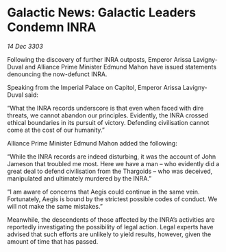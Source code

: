* Galactic News: Galactic Leaders Condemn INRA

/14 Dec 3303/

Following the discovery of further INRA outposts, Emperor Arissa Lavigny-Duval and Alliance Prime Minister Edmund Mahon have issued statements denouncing the now-defunct INRA. 

Speaking from the Imperial Palace on Capitol, Emperor Arissa Lavigny-Duval said: 

“What the INRA records underscore is that even when faced with dire threats, we cannot abandon our principles. Evidently, the INRA crossed ethical boundaries in its pursuit of victory. Defending civilisation cannot come at the cost of our humanity.” 

Alliance Prime Minister Edmund Mahon added the following: 

“While the INRA records are indeed disturbing, it was the account of John Jameson that troubled me most. Here we have a man – who evidently did a great deal to defend civilisation from the Thargoids – who was deceived, manipulated and ultimately murdered by the INRA.” 

“I am aware of concerns that Aegis could continue in the same vein. Fortunately, Aegis is bound by the strictest possible codes of conduct. We will not make the same mistakes.” 

Meanwhile, the descendents of those affected by the INRA’s activities are reportedly investigating the possibility of legal action. Legal experts have advised that such efforts are unlikely to yield results, however, given the amount of time that has passed.